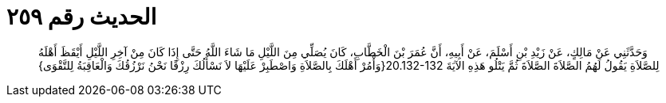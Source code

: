 
= الحديث رقم ٢٥٩

[quote.hadith]
وَحَدَّثَنِي عَنْ مَالِكٍ، عَنْ زَيْدِ بْنِ أَسْلَمَ، عَنْ أَبِيهِ، أَنَّ عُمَرَ بْنَ الْخَطَّابِ، كَانَ يُصَلِّي مِنَ اللَّيْلِ مَا شَاءَ اللَّهُ حَتَّى إِذَا كَانَ مِنْ آخِرِ اللَّيْلِ أَيْقَظَ أَهْلَهُ لِلصَّلاَةِ يَقُولُ لَهُمُ الصَّلاَةَ الصَّلاَةَ ثُمَّ يَتْلُو هَذِهِ الآيَةَ ‏20.132-132{‏وَأْمُرْ أَهْلَكَ بِالصَّلاَةِ وَاصْطَبِرْ عَلَيْهَا لاَ نَسْأَلُكَ رِزْقًا نَحْنُ نَرْزُقُكَ وَالْعَاقِبَةُ لِلتَّقْوَى‏}‏